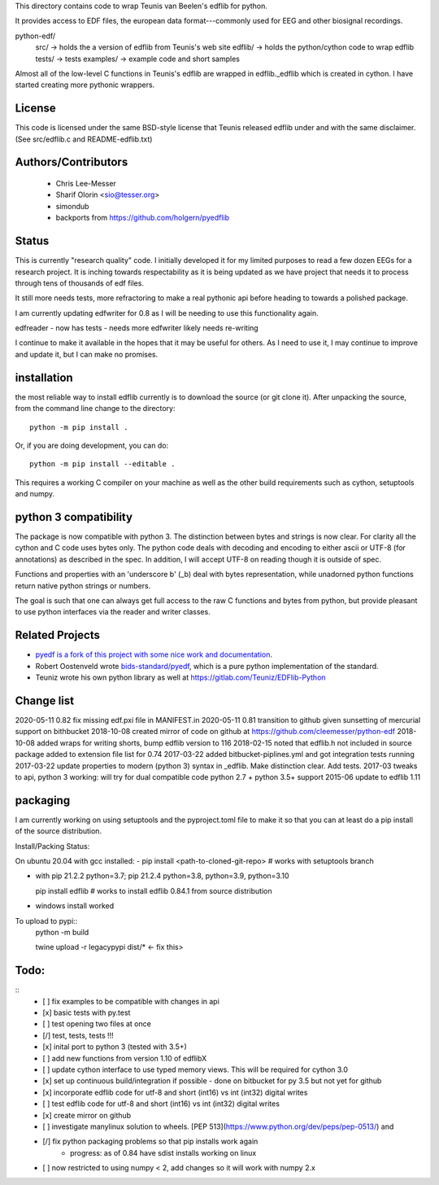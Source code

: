 This directory contains code to wrap Teunis van Beelen's edflib for python.

It provides access to EDF files, the european data format---commonly used for EEG and other biosignal recordings.

python-edf/
   src/  -> holds the a version of edflib from Teunis's web site
   edflib/ -> holds the python/cython code to wrap edflib
   tests/  -> tests
   examples/ -> example code and short samples

Almost all of the low-level C functions in Teunis's edflib are wrapped in edflib._edflib which is created in cython.
I have started creating more pythonic wrappers.

License
-------
This code is licensed under the same BSD-style license that Teunis released
edflib under and with the same disclaimer. (See src/edflib.c and README-edflib.txt)

Authors/Contributors
--------------------
 * Chris Lee-Messer
 * Sharif Olorin <sio@tesser.org>
 * simondub
 * backports from https://github.com/holgern/pyedflib

Status
------

This is currently "research quality" code. I initially developed it for my
limited purposes to read a few dozen EEGs for a research project. It is inching
towards respectability as it is being updated as we have project that needs it to process
through tens of thousands of edf files. 

It still more needs tests, more refractoring to make a
real pythonic api before heading to towards a polished package. 

I am currently updating edfwriter for 0.8 as I will be needing to use this functionality again.

edfreader - now has tests - needs more
edfwriter likely needs re-writing

I continue to make it available in the hopes that it may be useful for others. As
I need to use it, I may continue to improve and update it, but I can make no
promises.

installation
------------
the most reliable way to install edflib currently is to download the source (or git clone it).
After unpacking the source, from the command line change to the directory::

  python -m pip install .

Or, if you are doing development, you can do::

  python -m pip install --editable .

This requires a working C compiler on your machine as well as the other build requirements such as cython, setuptools and numpy.



python 3 compatibility
----------------------

The package is now compatible with python 3. The distinction between bytes and
strings is now clear. For clarity all the cython and C code uses bytes only. The
python code deals with decoding and encoding to either ascii or UTF-8 (for
annotations) as described in the spec. In addition, I will accept UTF-8 on
reading though it is outside of spec.

Functions and properties with an 'underscore b' (_b) deal with bytes
representation, while unadorned python functions return native python strings or
numbers.

The goal is such that one can always get full access to the raw C functions and
bytes from python, but provide pleasant to use python interfaces via the reader
and writer classes.

Related Projects
----------------
* `pyedf is a fork of this project with some nice work and documentation <https://github.com/holgern/pyedflib>`_.
* Robert Oostenveld wrote `bids-standard/pyedf <https://github.com/bids-standard/pyedf>`_, which is a pure python implementation of the standard.
* Teuniz wrote his own python library as well at https://gitlab.com/Teuniz/EDFlib-Python

Change list
-----------
2020-05-11 0.82 fix missing edf.pxi file in MANIFEST.in
2020-05-11 0.81 transition to github given sunsetting of mercurial support on bithbucket
2018-10-08 created mirror of code on github at https://github.com/cleemesser/python-edf
2018-10-08 added wraps for writing shorts, bump edflib version to 116
2018-02-15 noted that edflib.h not included in source package added to extension file list for 0.74
2017-03-22 added bitbucket-piplines.yml and got integration tests running 
2017-03-22 update properties to modern (python 3) syntax in _edflib. Make distinction clear. Add tests.
2017-03 tweaks to api, python 3 working: will try for dual compatible code python 2.7 + python 3.5+ support
2015-06 update to edflib 1.11

packaging
---------
I am currently working on using setuptools and the pyproject.toml file to make it so that you can at least do a pip install of the source distribution.

Install/Packing Status:

On ubuntu 20.04 with gcc installed:
- pip install <path-to-cloned-git-repo>   # works with setuptools branch 

- with pip 21.2.2  python=3.7; pip 21.2.4 python=3.8, python=3.9, python=3.10

  pip install edflib  # works to install edflib 0.84.1 from source distribution

- windows install worked
  
To upload to pypi::
  python -m build
 
  twine upload -r legacypypi dist/*   <- fix this>

Todo:
-----
::
   - [ ] fix examples to be compatible with changes in api
   - [x] basic tests with py.test
   - [ ] test opening two files at once
   - [/] test, tests, tests !!!
   - [x] inital port to python 3 (tested with 3.5+)
   - [ ] add new functions from version 1.10 of edflibX
   - [ ] update cython interface to use typed memory views. This will be required for cython 3.0
   - [x] set up continuous build/integration if possible - done on bitbucket for py 3.5 but not yet for github
   - [x] incorporate edflib code for utf-8 and short (int16) vs int (int32) digital writes
   - [ ] test edflib code for utf-8 and short (int16) vs int (int32) digital writes
   - [x] create mirror on github 
   - [ ] investigate manylinux solution to wheels. [PEP 513](https://www.python.org/dev/peps/pep-0513/) and
   - [/] fix python packaging problems so that pip installs work again
         - progress: as of 0.84 have sdist installs working on linux
   - [ ] now restricted to using numpy < 2, add changes so it will work with numpy 2.x

